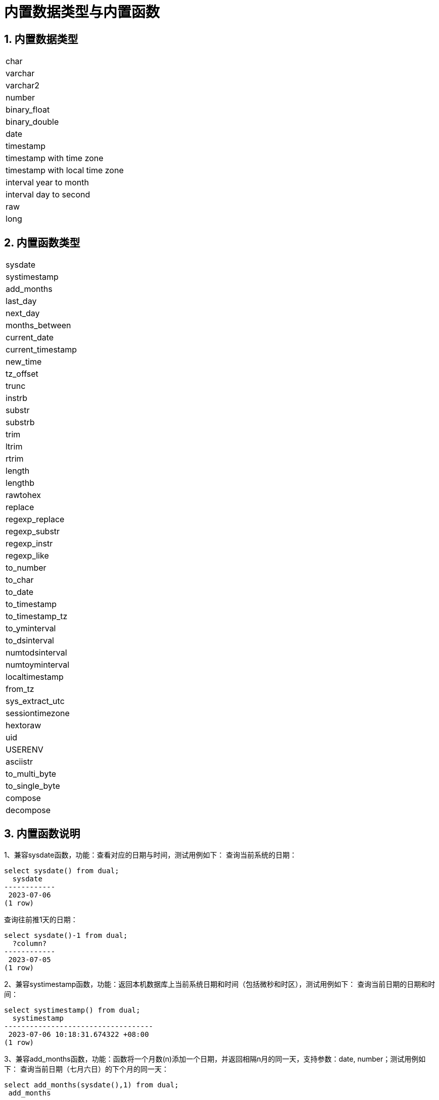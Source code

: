 :sectnums:
:sectnumlevels: 5

:imagesdir: ./_images

= 内置数据类型与内置函数

== 内置数据类型

|====
|char
|varchar
|varchar2
|number
|binary_float
|binary_double
|date
|timestamp
|timestamp with time zone
|timestamp with local time zone
|interval year to month
|interval day to second
|raw
|long
|====

== 内置函数类型

|====
|sysdate
|systimestamp
|add_months
|last_day
|next_day
|months_between
|current_date
|current_timestamp
|new_time
|tz_offset
|trunc
|instrb
|substr
|substrb
|trim
|ltrim
|rtrim
|length
|lengthb
|rawtohex
|replace
|regexp_replace
|regexp_substr
|regexp_instr
|regexp_like
|to_number
|to_char
|to_date
|to_timestamp
|to_timestamp_tz
|to_yminterval
|to_dsinterval
|numtodsinterval
|numtoyminterval
|localtimestamp
|from_tz
|sys_extract_utc
|sessiontimezone
|hextoraw
|uid
|USERENV
|asciistr
|to_multi_byte
|to_single_byte
|compose
|decompose
|====

== 内置函数说明

1、兼容sysdate函数，功能：查看对应的日期与时间，测试用例如下：
查询当前系统的日期：

```
select sysdate() from dual;
  sysdate
------------
 2023-07-06
(1 row)
```

查询往前推1天的日期：

```
select sysdate()-1 from dual;
  ?column?
------------
 2023-07-05
(1 row)
```

2、兼容systimestamp函数，功能：返回本机数据库上当前系统日期和时间（包括微秒和时区），测试用例如下：
查询当前日期的日期和时间：

```
select systimestamp() from dual;
  systimestamp
-----------------------------------
 2023-07-06 10:18:31.674322 +08:00
(1 row)
```

3、兼容add_months函数，功能：函数将一个月数(n)添加一个日期，并返回相隔n月的同一天，支持参数：date, number；测试用例如下：
查询当前日期（七月六日）的下个月的同一天：

```
select add_months(sysdate(),1) from dual;
 add_months
------------
 2023-08-06
(1 row)
```

查询当前日期的上个月的同一天：

```
select add_months(sysdate(),-1) from dual;
 add_months
------------
 2023-06-06
(1 row)
```

4、兼容last_day函数，功能：返回指定日期所在月份的最后一天，支持参数：date,测试用例如下：
查询当天所在月份的最后一天：

```
select last_day(sysdate())from dual;
  last_day
------------
 2023-07-31
(1 row)
```

查询某一天所在月份的最后一天：

```
select last_day(to_date('2019-09-01'))from dual;
  last_day
------------
 2019-09-30
(1 row)
```

5、兼容next_day函数，功能：返回指定日期的下一个日期。支持参数:date, integer /date ,text, 说明：当函数中第二个参数传的星期数比现有星期数小时，会返回下一个星期的日期；当函数中第二个参数所传的日期比现有星期数大，会返回本周相应星期日期。测试用例如下：
查询当前日期的下一天：

```
select next_day(sysdate(),1) from dual;
 next_day
------------
 2023-07-07
(1 row)
```

查询当前日期的下个星期五：

```
select next_day(sysdate(),'FRIDAY') from dual;
  next_day
------------
 2023-07-07
(1 row)
```

6、兼容months_between函数，功能：返回日期类型的date1和date2之间相差的月份，支持参数：date,date，说明：如果date1晚于date2，返回正数；如果date1早于date2返回负数；如果date1和date2是某月里的同一天，返回结果为整数；如果不是同一天，会在每月31天的基础上返回带有小数部分的结果。测试用例如下：
查询不同月份同一天之间相差的月份：

```
select months_between(to_date('2023-07-06'),to_date('2023-08-06')) from dual;
 months_between
----------------
             -1
(1 row)
```

查询不同月份不同日期之间相差的月份：

```
select months_between(to_date('2023-07-06'),to_date('2023-08-05')) from dual;
   months_between
--------------------
 -0.967741935483871
(1 row)
```

7、兼容current_date函数，功能：返回当前时区的当前日期，测试用例如下：
查询当前时区的当前日期：

```
select current_date from dual;
 current_date
--------------
 2023-07-06
(1 row)
```

8、兼容current_timestamp函数，功能：返回当前时区的当前日期与当前时间，包含当前时区信息。支持参数：integer, 说明：返回的时间可调整精度。测试用例如下：
查询当前时区的当前日期与时间：

```
select current_timestamp from dual;
      current_timestamp
-----------------------------------
 2023-07-06 10:27:01.440600 +08:00
(1 row)
```

查询当前时区的当前日期与时间(精度调整为前三位小数)：

```
select current_timestamp(3) from dual;
      current_timestamp
-----------------------------------
 2023-07-06 10:27:14.182000 +08:00
(1 row)
```

9、兼容new_time函数，功能：返回某个时间在某时区所对应的在另一个时区的日期，支持参数：date, text, text ,测试用例如下：
返回当前日期在另一个时区对应的日期：

```
select sysdate() bj_time,new_time(sysdate(),'PDT','GMT')los_angles from dual;
  bj_time   | los_angles
------------+------------
 2023-07-06 | 2023-07-06
(1 row)
```

10、兼容tz_offset函数，功能：返回给定时区与标准时区的偏移量，支持参数：text,测试用例如下：
返回给定时区与标准时区偏移量：

```
select tz_offset('US/Eastern') from dual;
 tz_offset
-----------
 -04:00
(1 row)
```

11、兼容trunc函数，功能：可以截取日期，得到想要的数值，如年，月，日，时，分，支持参数：date/date,text,测试用例如下：
截取当前日期：

```
select trunc(sysdate()) from dual;
 trunc
------------
 2023-07-06
(1 row)
```

截取年，返回值只有年是正确的，月和日不是准确值：

```
select trunc(sysdate(),'yyyy') from dual;
   trunc
------------
 2023-01-01
(1 row)
```

截取月，返回值只有月是正确的，年和日不是准确值：

```
select trunc(sysdate(),'mm') from dual;
   trunc
------------
 2023-07-01
(1 row)
```

12、兼容instrb函数，功能：字符串查找函数，返回字符串的位置，支持参数： varchar2, text, number DEFAULT 1, number DEFAULT 1,以下为测试用例：
返回CORPORATE FLOOR中默认第一次出现OR时字符串的位置：

```
SELECT INSTRB('CORPORATE FLOOR','OR') "Instring in bytes" FROM DUAL;
 Instring in bytes
-------------------
                 2
(1 row)
```

返回corporate floor中从第五个字符开始查询，第二次出现or时字符串的位置：

```
SELECT INSTRB('CORPORATE FLOOR','OR',5,2) "Instring in bytes" FROM DUAL;
 Instring in bytes
-------------------
                14
(1 row)
```

13、兼容substr函数，功能：截取字符串函数，以字符为单位截取，支持参数：text, integer, 测试用例如下：
截取’今天天气很好’中从第五个字符开始，往后的字符串：

```
SELECT SUBSTR('今天天气很好',5) "Substring with bytes" FROM DUAL;

 Substring with bytes
----------------------
 很好
(1 row)
```

14、兼容substrb函数，功能：截取字符串函数，以字节为单位截取，支持参数：varchar2, number/varchar2, number，number,测试用例如下：
截取’今天天气很好’中从第五个字节开始，往后的字符串：

```
SELECT SUBSTRB('今天天气很好',5) "Substring with bytes" FROM DUAL;
 Substring with bytes
----------------------
 天气很好
(1 row)
```

截取’今天天气很好’中从第五个字节开始，第八个字节结束的字符串：

```
SELECT SUBSTRB('今天天气很好',5，8) "Substring with bytes" FROM DUAL;
 Substring with bytes
----------------------
   天气
(1 row)
```

15、兼容trim函数，功能：去除指定字符串的左右空格或对应数据，支持参数：varchar2 /varchar2，varchar2，测试用例如下：
去除'   aaa bbb ccc   '的左右空格：

```
select trim('   aaa bbb ccc   ')trim from dual;
  trim
-------------
 aaa bbb ccc
(1 row)
```

去除'aaa bbb ccc'中的aaa：

```
select trim('aaa bbb ccc','aaa')trim from dual;
  trim
----------
  bbb ccc
(1 row)
```

16、兼容ltrim函数，功能：去除指定字符串的左侧空格或对应数据，支持参数：varchar2 /varchar2,varchar2,测试用例如下：
去除'   abcdefg   '的左侧空格：

```
select ltrim('   abcdefg   ')ltrim from dual;
    ltrim
------------
 abcdefg
(1 row)
```

从'abcdefg'左侧开始遍历，一旦存在某字符出现在'fegab'中就去除，不存在则返回结果：

```
select ltrim('abcdefg','fegab')ltrim from dual;
 ltrim
-------
 cdefg
(1 row)
```

17、兼容rtrim函数，功能：去除指定字符串的右侧空格，测试用例如下：
去除'   abcdefg   '的右侧空格：

```
select rtrim('   abcdefg   ')rtrim from dual;
     rtrim
----------------
    abcdefg
(1 row)
```

从'abcdefg'右侧开始遍历，一旦存在某字符出现在'fegab'中就去除，不存在则返回结果：

```
select rtrim('abcdefg','fegab')rtrim from dual;
 rtrim
-------
 abcd
(1 row)
```

18、兼容length函数，功能：求取指定字符串字符的长度，支持参数：char/integer/varchar2测试用例如下：
查询223的字符长度：

```
select length(223) from dual;
 length
--------
      3
(1 row)
```

查询'223'的字符长度：

```
select length('223') from dual;
 length
--------
      3
(1 row)
```

查询'ivorysql数据库'的字符长度：

```
select length('ivorysql数据库') from dual;
 length
--------
     11
(1 row)
```

19、兼容lengthb功能：求取指定字符串字节的长度，支持参数：char/bytea/varchar2测试用例如下：
查询'ivorysql'的字节长度:

```
select lengthb('ivorysq'::char) from dual;
 lengthb
---------
       1
(1 row)
```

查询'0x2C'的字节长度:

```
select lengthb('0x2C'::bytea) from dual;
 lengthb
---------
       4
(1 row)
```

查询'ivorysql数据库'的字节长度：

```
select lengthb('ivorysql数据库'::varchar2) from dual;
 lengthb
---------
      17
(1 row)
```

20、兼容replace函数，功能：替换指定字符串中的字符或删除字符，支持参数：text, text, text/varchar2, varchar2, varchar2 DEFAULT NULL::varchar2, 测试用例如下：
替换'jack and jue'中的'j'为'bl'：

```
select replace('jack and jue','j','bl') from dual;
    replace
----------------
 black and blue
(1 row)
```

删除'jack and jue'中的'j':

```
select replace('jack and jue','j') from dual;
  replace
------------
 ack and ue
(1 row)
```

21、兼容regexp_replace函数，此函数为replace函数的扩展。功能：用于通过正则表达式来进行匹配替换。支持参数：text, text, text /text, text, text, integer/varchar2, varchar2/varchar2, varchar2 varchar2, 测试用例如下：
将匹配到的数字替换为*#：

```
select regexp_replace('01234abcd56789','[0-9]','*#')from  dual;
      regexp_replace
--------------------------
 *#*#*#*#*#abcd*#*#*#*#*#
(1 row)
```

从第二个数开始将匹配到的数字替换为*#：

```
select regexp_replace('01234abcd56789','[0-9]','*#',2)from  dual;
    regexp_replace
-------------------------
 0*#*#*#*#abcd*#*#*#*#*#
```

删除'01234abcd56789'中的'01'：

```
select regexp_replace('01234abcd56789','01')from dual;
 regexp_replace
----------------
 234abcd56789
(1 row)
```

用'xxx'替换01234abcd56789'中的012：

```
select regexp_replace('01234abcd56789','012','xxx')from dual;
 regexp_replace
----------------
 xxx34abcd56789
(1 row)
```

22、兼容regexp_substr函数，功能：拾取合符正则表达式描述的字符子串，支持参数：text, text,integer /text, text, integer, integer/ text, text, integer, integer, text /varchar2 ,varchar2,测试用例如下：
查询'012ab34'中从第一个数开始的012字串：

```
select regexp_substr('012ab34', '012',1) from dual;
 regexp_substr
---------------
 012
(1 row)
```

查询'012ab34'中从第一个数第一组开始的012字串：
```
select regexp_substr('012ab34', '012',1,1) from  dual;
 regexp_substr
---------------
 012
(1 row)
```

查询'012a012Ab34'中从第一个数第一组开始不区分大小写的012字串：

```
select regexp_substr('012a012Ab34', '012A',1,1,'i') from dual;
 regexp_substr
---------------
 012a
(1 row)
```

查询'012a012Ab34'中从第一个数第一组开始区分大小写的012字串：

```
select regexp_substr('012a012Ab34', '012A',1,1,'c') from dual;
 regexp_substr
---------------
 012A
(1 row)
```

查询'数据库'中 '数据'子串：

```
select regexp_substr('数据库', '数据') from dual;
 regexp_substr
---------------
 数据
(1 row)
```

23、兼容regexp_instr函数，功能：用于标定符合正则表达式的字符子串的开始位置，支持参数：text, text,integer /text, text, integer, integer/ text, text, integer, integer, text/text, text, integer, integer, text, integer/ varchar2, varchar2,测试用例如下：
查询'abcaBcabc'中从第一个字符开始，出现abc子串的位置：

```
SELECT regexp_instr('abcaBcabc', 'abc', 1);
 regexp_instr
--------------
 1
(1 row)
```

查询'abcaBcabc'中从第一个字符开始，第三次出现abc子串的位置：

```
SELECT regexp_instr('abcaBcabc', 'abc', 1, 3);
 regexp_instr
--------------
 7
(1 row)
```

查询'abcabcabc'中从第一个字符开始，第二次出现abc子串后发生的位置：

```
SELECT regexp_instr('abcaBcabc', 'abc', 1, 2,1);
 regexp_instr
--------------
 7
(1 row)
```

查询'abcaBcabc'中从第一个字符开始，第一次出现abc子串后发生的位置（区分大小写）：

```
SELECT regexp_instr('abcaBcabc', 'abc',1,2,1,'c');
 regexp_instr
--------------
 7
(1 row)
```

查询'数据库'中'库'出现的位置：

```
SELECT regexp_instr('数据库', '库');
 regexp_instr
--------------
            3
(1 row)
```

24、兼容regexp_like函数，功能：与like类似，用于模糊查询。支持参数：varchar2, varchar2 /varchar2, varchar2 varchar2,
首先创建一个regexp_like表用于测试用例查询：

```
create table t_regexp_like
(
  id varchar(4),
  value varchar(10)

);
insert into t_regexp_like values ('1','1234560');
insert into t_regexp_like values ('2','1234560');
insert into t_regexp_like values ('3','1b3b560');
insert into t_regexp_like values ('4','abc');
insert into t_regexp_like values ('5','abcde');
insert into t_regexp_like values ('6','ADREasx');
insert into t_regexp_like values ('7','123  45');
insert into t_regexp_like values ('8','adc  de');
insert into t_regexp_like values ('9','adc,.de');
insert into t_regexp_like values ('10','abcbvbnb');
insert into t_regexp_like values ('11','11114560');
```

测试用例如下：
查询t_regexp_like表中带有abc的列：

```
select * from t_regexp_like where regexp_like(value,'abc');
 id |  value
----+----------
 4  | abc
 5  | abcde
 10 | abcbvbnb
(3 rows)

```
 
查询t_regexp_like表中带有ABC的列(不区分大小写)：

```
select * from t_regexp_like where regexp_like(value,'ABC','i');
 id |  value
----+----------
 4  | abc
 5  | abcde
 10 | abcbvbnb
(3 rows)

```

25、兼容to_number函数，功能：是将一些处理过的按一定格式编排过的字符串变回数值型的格式，支持参数：text/text,text测试用例如下：
将字符串'-34,338,492'转换为数值型格式：

```
SELECT to_number('34,338,492', '99,999,999') from dual;
 to_number
-----------
 -34338492
(1 row)
```

将字符串'5.01-'转换为数值型格式：

```
SELECT to_number('5.01-', '9.99S');

 to_number
-----------
 -5.01
(1 row)
```

26、兼容to_char函数，功能：将数字或日期转换为字符类型，支持参数：date/date,text/timestamp/timestamp,text测试用例如下：
将当前系统日期转换为字符格式：

```
select to_char(sysdate()) from dual;
  to_char
------------
 2023-07-10
(1 row)
```

将当前系统日期转换为月份/日期/年字符格式：

```
select to_char(sysdate(),'mm/dd/yyyy') from dual;
  to_char
------------
 07/10/2023
(1 row)
```

将当前日期的timestamp格式转换为字符格式：

```
SELECT to_char(sysdate()::timestamp);
         to_char
----------------------------
 2023-07-10 09:46:44.000000
```

将当前日期的timestamp格式转换为月份/日期/年字符格式：

```
SELECT to_char(sysdate()::timestamp,'MM-YYYY-DD');
  to_char
------------
 07-2023-10
(1 row)
```

27、兼容to_date函数，功能：将字符类型转换为日期类型，支持参数：text/text,text测试用例如下：
将'2023/07/06'转换为日期类型：

```
select to_date('20230706') from dual;
  to_date
------------
 2023-07-06
(1 row)
```

将'-44-02-01'转换为日期类型：

```
SELECT to_date('-44,0201','YYYY-MM-DD');
 to_date
------------
 0044-02-01
(1 row)
```

28、兼容to_timestamp函数，功能：可以存储年、月、日、小时、分钟、秒，同时还可以存储秒的小数部分。支持参数：text/text,text测试用例如下：
查询'2018-11-02 12:34:56.025'以日期形式输出：

```
SELECT to_timestamp('20181102.12.34.56.025');
        to_timestamp
----------------------------
 2018-11-02 12:34:56.025000
(1 row)
```

查询’2011,12,18 11:38’以日期形式输出：

```
SELECT to_timestamp('2011,12,18 11:38 ', 'YYYY-MM-DD HH24:MI:SS');
       to_timestamp
----------------------------
 2011-12-18 11:38:00.000000
(1 row)
```

29、兼容to_timestamp_tz函数,功能：根据时间查询，时间字符串有T,Z并有毫秒，时区。测试用例如下：
查询'2016-10-9 14:10:10.123000'以日期形式输出：

```
 SELECT to_timestamp_tz('2016-10-9 14:10:10.123000') FROM DUAL;
          to_timestamp_tz
-----------------------------------
 2016-10-09 14:10:10.123000 +08:00
(1 row)
```

查询'10-9-2016 14:10:10.123000 +8:30'以日期形式输出：

```
 SELECT to_timestamp_tz('10-9-2016 14:10:10.123000 +8:30', 'DD-MM-YYYY HH24:MI:SS.FF TZH:TZM') FROM DUAL;
          to_timestamp_tz
-----------------------------------
 2016-09-10 13:40:10.123000 +08:00
(1 row)
```

30、兼容to_yminterval函数，功能：将一个字符串类型转化为年和月的时间差类型，支持参数:text, 测试用例如下：
查询'20110101'以后两个年零八个月后的日期：

```
select to_date('20110101','yyyymmdd')+to_yminterval('02-08') from dual;
  ?column?
------------
 2013-09-01
(1 row)
```

31、兼容to_dsinterval函数，功能：将一个日期加上一定的小时或者天数变成另外一个日期,支持参数:text,测试用例如下：
查询当前系统时间加上9个半小时后的日期（当前为2023-07-06，18：00）：

```
select sysdate()+to_dsinterval('0 09:30:00')as newdate from dual;
 newdate
------------
 2023-07-07
(1 row)
```

32、兼容numtodsinterval函数，功能：将数字转换成时间间隔类型的数据。支持参数:double precision, text测试用例如下：
转换100.00个小时为时间间隔类型数据：

```
SELECT NUMTODSINTERVAL(100.00, 'hour');
        numtodsinterval
-------------------------------
 +000000004 04:00:00.000000000
(1 row)
```

转换100分钟为时间间隔类型数据：

```
SELECT NUMTODSINTERVAL(100, 'minute');
      numtodsinterval
-------------------------------
 +000000000 01:40:00.000000000
(1 row)
```

33、兼容numtoyminterval函数，功能：将数字转换成日期间隔类型的数据。
支持参数：double precision,text,测试用例如下：
转换1.00，year为日期间隔：

```
SELECT NUMTOYMINTERVAL(1.00,'year');
 numtoyminterval
-----------------
 +000000001-00
(1 row)
```

转换1，mouth为日期间隔：

```
SELECT NUMTOYMINTERVAL(1,'month');
 numtoyminterval
-----------------
 +000000000-01
(1 row)
```

34、兼容localtimestamp函数，功能：返回会话中的日期和时间，支持参数：integer, 函数中增加参数为精度，测试用例如下：
返回当前会话中的日期和时间：

```
select localtimestamp from dual;
       localtimestamp
----------------------------
 2023-07-07 09:18:15.896472
(1 row)
```

返回当前会话中的日期和时间（精度为1）：

```
select localtimestamp(1) from dual;
     localtimestamp
----------------------------
 2023-07-07 09:18:16.100000
(1 row)
```

35、兼容from_tz函数，功能：将时间从一个时区转换为另一个时区，支持参数;timestamp, text ,测试用例如下：
将'2000-03-28 08:00:00', '3:00'转换为当前时区：

```
SELECT FROM_TZ(TIMESTAMP '2000-03-28 08:00:00', '3:00') FROM DUAL;
              from_tz
-----------------------------------
 2000-03-28 13:00:00.000000 +08:00
(1 row)
```

36、兼容sys_extract_utc函数，功能：将一个timestamptz转换为UTC时区时间。支持参数:timestamp with time zone 测试用例如下：
查询转换timestamp '2000-03-28 11:30:00.00 -8:00'为UTC时区后的时间：

```
select sys_extract_utc(timestamp '2000-03-28 11:30:00.00 -8:00') from dual;
      sys_extract_utc
----------------------------
 2000-03-28 19:30:00.000000
(1 row)
```

37、兼容sessiontimezone函数，功能：查看时区详细信息，测试用例如下：
查看当前时区的详细信息：

```
select sessiontimezone() from dual;
 sessiontimezone
-----------------
 Asia/Shanghai
(1 row)
```

修改timezone后，查看时区相信信息：

```
set timezone = 'Asia/Hong_Kong';
SET
select sessiontimezone() from dual;
 sessiontimezone
-----------------
 Asia/Hong_Kong
(1 row)
```

38、兼容hextoraw函数，功能：将字符串表示的二进制数值转换为一个raw数值。支持参数：text,测试用例如下：
将字符串'abcdef'转换为raw数值：

```
select hextoraw('abcdef')from dual;
 hextoraw
----------
 \xabcdef
(1 row)
```

39、兼容uid函数，功能：获取数据库的实例名。测试用例如下：
获取当前数据库的实例名：

```
select uid() from dual;
 uid
-----
  10
(1 row)
```

40、兼容USERENV函数，功能：返回当前用户环境的信息，测试用例如下：
查看当前用户是否是dba，如果是返回ture：

```
select userenv('isdba')from dual;
 get_isdba
-----------
 TRUE
(1 row)
```

查看会话标志：

```
select userenv('sessionid')from dual;
 get_sessionid
---------------
 1
(1 row)
```

41、兼容ASCIISTR函数，功能：传入字符串，返回对应的ASCII字符，测试用例如下：
只有ASCII字符：
```
 select asciistr('Hello, World!') from dual;
   asciistr    
---------------
 Hello, World!
(1 row)
```

非ASCII字符：
```
 select asciistr('你好') from dual;
  asciistr  
------------
 \4F60\597D
```

同时包含ASCII字符和非ASCII字符：
```
 select asciistr('ABÄCDE') from dual;
  asciistr  
------------
 AB\00C4CDE
(1 row)
```

42、兼容TO_MULTI_BYTE函数, 功能：将字符串中的半角字符转换为全角字符：
输入半角字符，转换为全角字符：
```
select to_multi_byte('1.2'::text) ;
 to_multi_byte 
---------------
 １．２
```

43、兼容TO_SINGLE_BYTE函数, 功能：将字符串中的半角字符转换为全角字符
输入全角字符，转换为半角字符：
```
select to_single_byte('１．２');
 to_single_byte 
----------------
 1.2
```

44、兼容COMPOSE函数,功能：将基本字符和组合标记组合一个复合Unicode字符:
输入基本字符a和组合标记768, 返回法语à
```
select compose('a'||chr(768)) from dual;
 compose 
---------
 à
(1 row)
```


45、兼容DECOMPOSE函数,功能：将复合Unicode字符（如带有重音或特殊符号的字符）分解为其基本字符和组合标记
输入法语é,返回基本字符e和组合标记301：
```
select asciistr(decompose('é')) from dual;
 asciistr 
----------
 e\0301
```